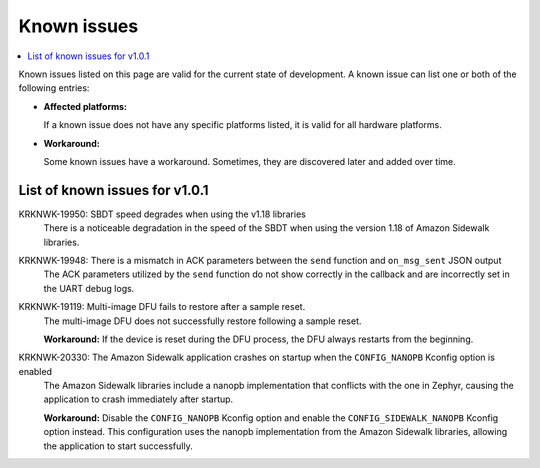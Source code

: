 .. _known_issues:

Known issues
############

.. contents::
   :local:
   :depth: 2

Known issues listed on this page are valid for the current state of development.
A known issue can list one or both of the following entries:

* **Affected platforms:**

  If a known issue does not have any specific platforms listed, it is valid for all hardware platforms.

* **Workaround:**

  Some known issues have a workaround.
  Sometimes, they are discovered later and added over time.

List of known issues for v1.0.1
*******************************

KRKNWK-19950: SBDT speed degrades when using the v1.18 libraries
  There is a noticeable degradation in the speed of the SBDT when using the version 1.18 of Amazon Sidewalk libraries.

KRKNWK-19948: There is a mismatch in ACK parameters between the ``send`` function and ``on_msg_sent`` JSON output
  The ACK parameters utilized by the ``send`` function do not show correctly in the callback and are incorrectly set in the UART debug logs.

KRKNWK-19119: Multi-image DFU fails to restore after a sample reset.
  The multi-image DFU does not successfully restore following a sample reset.

  **Workaround:** If the device is reset during the DFU process, the DFU always restarts from the beginning.

KRKNWK-20330: The Amazon Sidewalk application crashes on startup when the ``CONFIG_NANOPB`` Kconfig option is enabled
  The Amazon Sidewalk libraries include a nanopb implementation that conflicts with the one in Zephyr, causing the application to crash immediately after startup.

  **Workaround:** Disable the ``CONFIG_NANOPB`` Kconfig option and enable the ``CONFIG_SIDEWALK_NANOPB`` Kconfig option instead.
  This configuration uses the nanopb implementation from the Amazon Sidewalk libraries, allowing the application to start successfully.
